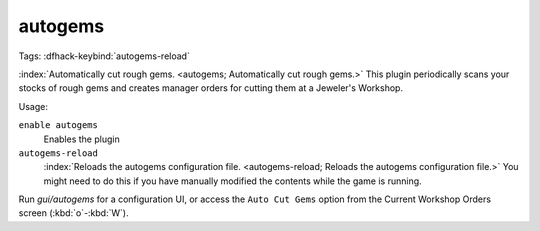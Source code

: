 autogems
========
Tags:
:dfhack-keybind:`autogems-reload`

:index:`Automatically cut rough gems. <autogems; Automatically cut rough gems.>`
This plugin periodically scans your stocks of rough gems and creates manager
orders for cutting them at a Jeweler's Workshop.

Usage:

``enable autogems``
    Enables the plugin
``autogems-reload``
    :index:`Reloads the autogems configuration file.
    <autogems-reload; Reloads the autogems configuration file.>` You might need
    to do this if you have manually modified the contents while the game is
    running.

Run `gui/autogems` for a configuration UI, or access the ``Auto Cut Gems``
option from the Current Workshop Orders screen (:kbd:`o`-:kbd:`W`).
